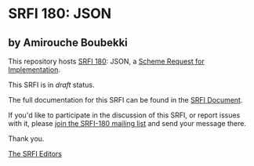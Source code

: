 * SRFI 180: JSON

** by Amirouche Boubekki

This repository hosts [[https://srfi.schemers.org/srfi-180/][SRFI 180]]: JSON, a [[https://srfi.schemers.org/][Scheme Request for Implementation]].

This SRFI is in /draft/ status.

The full documentation for this SRFI can be found in the [[https://srfi.schemers.org/srfi-180/srfi-180.html][SRFI Document]].

If you'd like to participate in the discussion of this SRFI, or report issues with it, please [[https://srfi.schemers.org/srfi-180/][join the SRFI-180 mailing list]] and send your message there.

Thank you.


[[mailto:srfi-editors@srfi.schemers.org][The SRFI Editors]]
